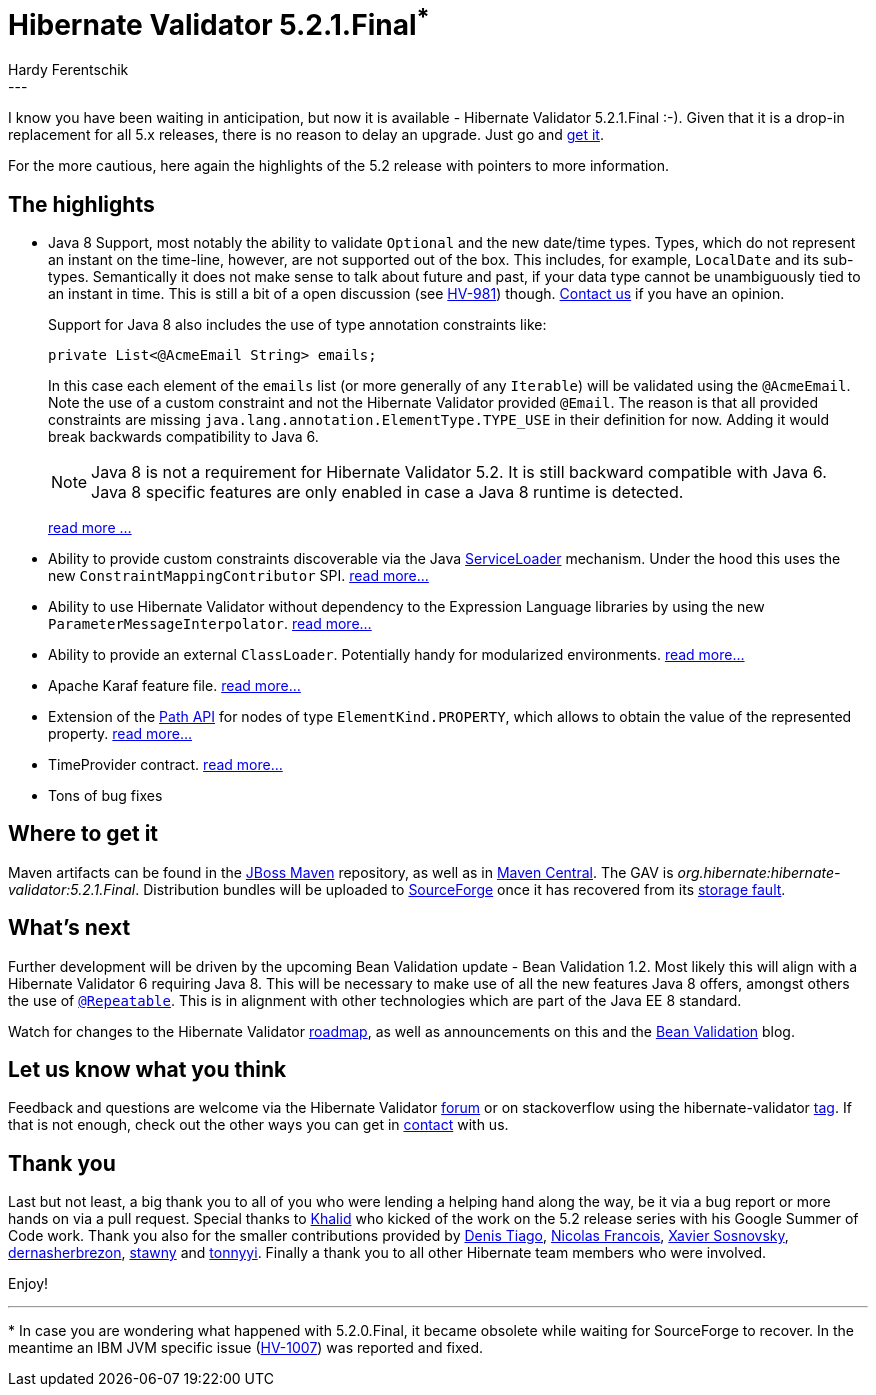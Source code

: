 = Hibernate Validator 5.2.1.Final^*^
Hardy Ferentschik
:awestruct-tags: [ "Hibernate Validator" ]
:awestruct-layout: blog-post
---

I know you have been waiting in anticipation, but now it is available -
Hibernate Validator 5.2.1.Final :-). Given that it is a drop-in replacement for
all 5.x releases, there is no reason to delay an upgrade. Just go and
<<get-it, get it>>.

For the more cautious, here again the highlights of the 5.2 release with
pointers to more information.

[[highlights]]
== The highlights

* Java 8 Support, most notably the ability to validate `Optional` and the new
  date/time types. Types, which do not represent an instant on
  the time-line, however, are not supported out of the box. This includes,
  for example, `LocalDate` and its sub-types. Semantically it does not make
  sense to talk about future and past, if your data type cannot be
  unambiguously tied to an instant in time. This is still a bit of a open
  discussion (see link:https://hibernate.atlassian.net/browse/HV-981[HV-981]) though.
  <<contact,Contact us>> if you have an opinion. +
+
Support for Java 8 also includes the use of type annotation constraints like:
+
[source,java]
----
private List<@AcmeEmail String> emails;
----
+
In this case each element of the `emails` list (or more generally of any `Iterable`)
will be validated using the `@AcmeEmail`. Note the use of a custom constraint and not
the Hibernate Validator provided `@Email`. The reason is that all provided constraints
are missing `java.lang.annotation.ElementType.TYPE_USE` in their definition for now.
Adding it would break backwards compatibility to Java 6.
+
[NOTE]
====
Java 8 is not a requirement for Hibernate Validator 5.2. It
is still backward compatible with Java 6. Java 8 specific features are only
enabled in case a Java 8 runtime is detected.
====
link:/2014/10/23/hibernate-validator-520-alpha-1-with-java-8-support-and-a-51-maintenance-release/#H-Java8Support[read more ...]

* Ability to provide custom constraints discoverable
  via the Java link:http://docs.oracle.com/javase/8/docs/api/java/util/ServiceLoader.html/[ServiceLoader] mechanism.
  Under the hood this uses the new `ConstraintMappingContributor` SPI.
  link:/2015/02/24/hibernate-validator-520-beta-1-a-joint-effort/#H-ProgrammaticConstraintMappingViaConstraintMappingContributor[read more...]

* Ability to use Hibernate Validator without dependency to the Expression
  Language libraries by using the new `ParameterMessageInterpolator`.
  link:/2014/10/23/hibernate-validator-520-alpha-1-with-java-8-support-and-a-51-maintenance-release#H-TtParameterMessageInterpolatortt[read more...]

* Ability to provide an external `ClassLoader`. Potentially handy for
  modularized environments. link:/2015/02/24/hibernate-validator-520-beta-1-a-joint-effort/#H-AbilityToProvideExternalClassLoader[read more...]

* Apache Karaf feature file.
  link:/2015/02/24/hibernate-validator-520-beta-1-a-joint-effort/#H-HibernateValidatorFeaturesxmlForApacheKaraf[read more...]

* Extension of the
  link:http://docs.jboss.org/hibernate/beanvalidation/spec/1.1/api/javax/validation/Path.html[Path API]
  for nodes of type `ElementKind.PROPERTY`, which allows to obtain the value
  of the represented property.
  link:http://docs.jboss.org/hibernate/validator/5.2/reference/en-US/html_single/#section-extensions-path-api[read more...]

* TimeProvider contract. link:http://docs.jboss.org/hibernate/validator/5.2/reference/en-US/html_single/#section-time-provider[read more...]

* Tons of bug fixes

[[get-it]]
== Where to get it
Maven artifacts can be found in the link:http://repository.jboss.org/nexus/content/groups/public-jboss/org/hibernate/hibernate-validator/5.2.1.Final/[JBoss Maven] repository, as well as in link:http://search.maven.org/#artifactdetails|org.hibernate|hibernate-validator|5.2.1.Final|jar[Maven Central]. The GAV is _org.hibernate:hibernate-validator:5.2.1.Final_.
Distribution bundles will be uploaded to
link:https://sourceforge.net/projects/hibernate/files/hibernate-validator/5.2.1.Final[SourceForge] once it has recovered from its link:http://sourceforge.net/blog/sourceforge-infrastructure-and-service-restoration-update-for-728[storage fault].

[[whats-next]]
== What's next

Further development will be driven by the upcoming Bean Validation update -
Bean Validation 1.2. Most likely this will align with a Hibernate Validator 6
requiring Java 8. This will be necessary to make use of all the new features
Java 8 offers, amongst others the use of
`link:https://docs.oracle.com/javase/tutorial/java/annotations/repeating.html[@Repeatable]`.
This is in alignment with other technologies which are part of the Java EE 8
standard.

Watch for changes to the Hibernate Validator
link:http://hibernate.org/validator/roadmap/[roadmap],
as well as announcements on this and the
link:http://beanvalidation.org[Bean Validation] blog.

[[contact]]
== Let us know what you think

Feedback and questions are welcome via the Hibernate Validator
link:https://forum.hibernate.org/viewforum.php?f=9[forum] or on
stackoverflow using the hibernate-validator
link:http://stackoverflow.com/questions/tagged/hibernate-validator[tag].
If that is not enough, check out the other ways you can get in
link:http://hibernate.org/community[contact] with us.

[[thank-you]]
== Thank you

Last but not least, a big thank you to all of you who were lending a helping hand
along the way, be it via a bug report or more hands on via a pull request. Special
thanks to link:https://github.com/khalidq[Khalid] who kicked of the work on the 5.2
release series with his Google Summer of Code work.
Thank you also for the smaller contributions provided by
link:https://github.com/denistiago[Denis Tiago],
link:https://github.com/NicolaF[Nicolas Francois],
link:https://github.com/sosna[Xavier Sosnovsky],
link:https://github.com/dernasherbrezon[dernasherbrezon],
link:https://github.com/stawny[stawny] and
link:https://github.com/tonnyyi[tonnyyi].
Finally a thank you to all other Hibernate team members who were involved.

Enjoy!

---

pass:[*] In case you are wondering what happened with 5.2.0.Final, it became obsolete while waiting for SourceForge to recover. In the meantime an IBM JVM specific issue (link:https://hibernate.atlassian.net/browse/HV-1007[HV-1007]) was reported and fixed.
